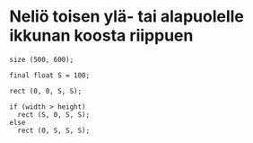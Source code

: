 * Neliö toisen ylä- tai alapuolelle ikkunan koosta riippuen
  #+BEGIN_SRC processing :exports code
    size (500, 600);

    final float S = 100;

    rect (0, 0, S, S);

    if (width > height)
      rect (S, 0, S, S);
    else
      rect (0, S, S, S);
  #+END_SRC
